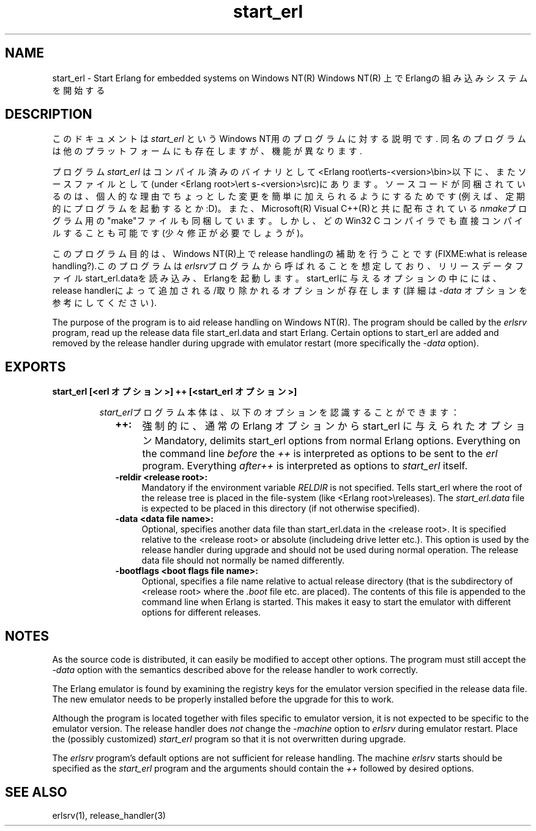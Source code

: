 .TH start_erl 1 "erts  5.7" "Ericsson AB" "USER COMMANDS"
.SH NAME
start_erl \- Start Erlang for embedded systems on Windows NT(R)
Windows NT(R) 上でErlangの組み込みシステムを開始する
.SH DESCRIPTION
.LP
このドキュメントは \fIstart_erl\fR というWindows NT用のプログラムに対する説明です\&. 同名のプログラムは他のプラットフォームにも存在しますが、機能が異なります\&.
.LP
プログラム \fIstart_erl\fR はコンパイル済みのバイナリとして<Erlang root\eerts-<version>\ebin>以下に、またソースファイルとして(under <Erlang root>\eert    s-<version>\esrc)\&にあります\&。ソースコードが同梱されているのは、個人的な理由でちょっとした変更を簡単に加えられるようにするためです(例えば、定期的にプログラムを起動するとか:D)\&。また、Microsoft(R) Visual C++(R)と共に配布されている\fInmake\fRプログラム用の"make"ファイルも同梱しています。しかし、どのWin32 C コンパイラでも直接コンパイルすることも可能です(少々修正が必要でしょうが)\&。

.LP
このプログラム目的は、Windows NT(R)上でrelease handlingの補助を行うことです(FIXME:what is release handling?)\&.このプログラムは\fIerlsrv\fRプログラムから呼ばれることを想定しており、リリースデータファイルstart_erl\&.dataを読み込み、Erlangを起動します。start_erlに与えるオプションの中にには、release handlerによって追加される/取り除かれるオプションが存在します(詳細は\fI-data\fR オプションを参考にしてください)\&.

The purpose of the program is to aid release handling on Windows NT(R)\&. The program should be called by the \fIerlsrv\fR program, read up the release data file start_erl\&.data and start Erlang\&. Certain options to start_erl are added and removed by the release handler during upgrade with emulator restart (more specifically the \fI-data\fR option)\&.

.SH EXPORTS
.LP
.B
start_erl [<erl オプション>] ++ [<start_erl オプション>]
.br
.RS
.LP
\fIstart_erl\fRプログラム本体は、以下のオプションを認識することができます： 
.RS 2
.TP 4
.B
++:
強制的に、 通常の Erlang オプションから start_erl に与えられたオプション
Mandatory, delimits start_erl options from normal Erlang options\&. Everything on the command line \fIbefore\fR the \fI++\fR is interpreted as options to be sent to the \fIerl\fR program\&. Everything \fIafter\fR\fI++\fR is interpreted as options to \fIstart_erl\fR itself\&.
.TP 4
.B
-reldir <release root>:
Mandatory if the environment variable \fIRELDIR\fR is not specified\&. Tells start_erl where the root of the release tree is placed in the file-system (like <Erlang root>\ereleases)\&. The \fIstart_erl\&.data\fR file is expected to be placed in this directory (if not otherwise specified)\&.
.TP 4
.B
-data <data file name>:
Optional, specifies another data file than start_erl\&.data in the <release root>\&. It is specified relative to the <release root> or absolute (includeing drive letter etc\&.)\&. This option is used by the release handler during upgrade and should not be used during normal operation\&. The release data file should not normally be named differently\&.
.TP 4
.B
-bootflags <boot flags file name>:
Optional, specifies a file name relative to actual release directory (that is the subdirectory of <release root> where the \fI\&.boot\fR file etc\&. are placed)\&. The contents of this file is appended to the command line when Erlang is started\&. This makes it easy to start the emulator with different options for different releases\&.
.RE
.RE
.SH NOTES
.LP
As the source code is distributed, it can easily be modified to accept other options\&. The program must still accept the \fI-data\fR option with the semantics described above for the release handler to work correctly\&.
.LP
The Erlang emulator is found by examining the registry keys for the emulator version specified in the release data file\&. The new emulator needs to be properly installed before the upgrade for this to work\&.
.LP
Although the program is located together with files specific to emulator version, it is not expected to be specific to the emulator version\&. The release handler does \fInot\fR change the \fI-machine\fR option to \fIerlsrv\fR during emulator restart\&. Place the (possibly customized) \fIstart_erl\fR program so that it is not overwritten during upgrade\&. 
.LP
The \fIerlsrv\fR program\&'s default options are not sufficient for release handling\&. The machine \fIerlsrv\fR starts should be specified as the \fIstart_erl\fR program and the arguments should contain the \fI++\fR followed by desired options\&.
.SH SEE ALSO
.LP
erlsrv(1), release_handler(3)
